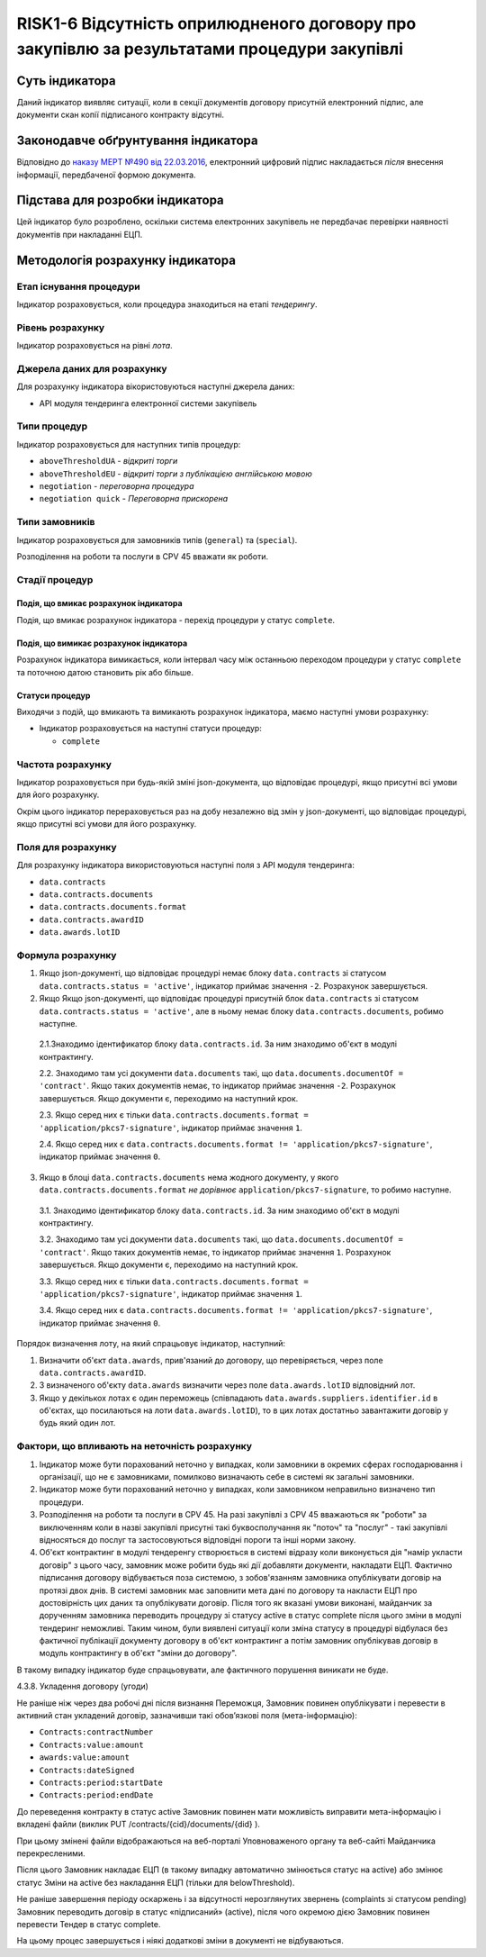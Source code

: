 ﻿#####################################################################
RISK1-6 Відсутність оприлюдненого договору про закупівлю за результатами процедури закупівлі
#####################################################################

***************
Суть індикатора
***************

Даний індикатор виявляє ситуації, коли в секції документів договору присутній електронний підпис, але документи скан копії підписаного контракту відсутні.

************************************
Законодавче обґрунтування індикатора
************************************

Відповідно до `наказу МЕРТ №490 від 22.03.2016 <http://zakon2.rada.gov.ua/laws/show/z0449-16>`_, електронний цифровий підпис накладається *після* внесення інформації, передбаченої формою документа.

********************************
Підстава для розробки індикатора
********************************

Цей індикатор було розроблено, оскільки система електронних закупівель не передбачає перевірки наявності документів при накладанні ЕЦП.

*********************************
Методологія розрахунку індикатора
*********************************

Етап існування процедури
========================
Індикатор розраховується, коли процедура знаходиться на етапі *тендерингу*.

Рівень розрахунку
=================
Індикатор розраховується на рівні *лота*.

Джерела даних для розрахунку
============================

Для розрахунку індикатора вікористовуються наступні джерела даних:

- API модуля тендеринга електронної системи закупівель

Типи процедур
=============

Індикатор розраховується для наступних типів процедур:

- ``aboveThresholdUA`` - *відкриті торги*
- ``aboveThresholdEU`` - *відкриті торги з публікацією англійською мовою*
- ``negotiation`` - *переговорна процедура*
- ``negotiation quick`` - *Переговорна прискорена*

Типи замовників
===============

Індикатор розраховується для замовників типів (``general``) та (``special``).

Розподілення на роботи та послуги в CPV 45 вважати як роботи. 

Стадії процедур
===============

Подія, що вмикає розрахунок індикатора
--------------------------------------

Подія, що вмикає розрахунок індикатора - перехід процедури у статус ``complete``.

Подія, що вимикає розрахунок індикатора
---------------------------------------

Розрахунок індикатора вимикається, коли інтервал часу між останньою переходом процедури у статус ``complete`` та поточною датою становить рік або більше.

Статуси процедур
----------------

Виходячи з подій, що вмикають та вимикають розрахунок індикатора, маємо наступні умови розрахунку:

- Індикатор розраховується на наступні статуси процедур:
  
  - ``complete``

Частота розрахунку
==================

Індикатор розраховується при будь-якій зміні json-документа, що відповідає процедурі, якщо присутні всі умови для його розрахунку.

Окрім цього індикатор перераховується раз на добу незалежно від змін у json-документі, що відповідає процедурі, якщо присутні всі умови для його розрахунку.


Поля для розрахунку
===================

Для розрахунку індикатора використовуються наступні поля з API модуля тендеринга:

- ``data.contracts``
- ``data.contracts.documents``
- ``data.contracts.documents.format``
- ``data.contracts.awardID``
- ``data.awards.lotID``

Формула розрахунку
==================

1. Якщо json-документі, що відповідає процедурі немає блоку ``data.contracts`` зі статусом ``data.contracts.status = 'active'``, індикатор приймає значення ``-2``. Розрахунок завершується.

2. Якщо Якщо json-документі, що відповідає процедурі присутній блок ``data.contracts`` зі статусом ``data.contracts.status = 'active'``, але в ньому немає блоку ``data.contracts.documents``, робимо наступне.

  2.1.Знаходимо  ідентификатор блоку ``data.contracts.id``. За ним знаходимо об'єкт в модулі контрактингу. 

  2.2. Знаходимо там усі документи ``data.documents`` такі, що ``data.documents.documentOf = 'contract'``. Якщо таких документів немає, то індикатор приймає значення ``-2``. Розрахунок завершується. Якщо документи є, переходимо на наступний крок.
  
  2.3. Якщо серед них є тільки ``data.contracts.documents.format = 'application/pkcs7-signature'``, індикатор приймає значення ``1``.
  
  2.4. Якщо серед них є ``data.contracts.documents.format != 'application/pkcs7-signature'``, індикатор приймає значення ``0``.

3. Якщо в блоці ``data.contracts.documents`` нема жодного документу, у якого ``data.contracts.documents.format`` *не дорівнює* ``application/pkcs7-signature``, то робимо наступне.

  3.1. Знаходимо  ідентификатор блоку ``data.contracts.id``. За ним знаходимо об'єкт в модулі контрактингу. 
  
  3.2. Знаходимо там усі документи ``data.documents`` такі, що ``data.documents.documentOf = 'contract'``. Якщо таких документів немає, то індикатор приймає значення ``1``. Розрахунок завершується. Якщо документи є, переходимо на наступний крок.
  
  3.3. Якщо серед них є тільки ``data.contracts.documents.format = 'application/pkcs7-signature'``, індикатор приймає значення ``1``.
  
  3.4. Якщо серед них є ``data.contracts.documents.format != 'application/pkcs7-signature'``, індикатор приймає значення ``0``.

Порядок визначення лоту, на який спрацьовує індикатор, наступний:

1. Визначити об'єкт ``data.awards``, прив'язаний до договору, що перевіряється, через поле ``data.contracts.awardID``.

2. З визначеного об'єкту ``data.awards`` визначити через поле ``data.awards.lotID`` відповідний лот.

3. Якщо у декількох лотах є один переможець (співпадають ``data.awards.suppliers.identifier.id`` в об'єктах, що посилаються на лоти ``data.awards.lotID``), то в цих лотах достатньо завантажити договір у будь який один лот.

Фактори, що впливають на неточність розрахунку
==============================================

1. Індикатор може бути порахований неточно у випадках, коли замовники в окремих сферах господарювання і організації, що не є замовниками, помилково визначають себе в системі як загальні замовники.

2. Індикатор може бути порахований неточно у випадках, коли замовником неправильно визначено тип процедури.

3. Розподілення на роботи та послуги в CPV 45. На разі закупівлі з CPV 45 вважаються як "роботи" за виключенням коли в назві закупівлі присутні такі буквосполучання як "поточ" та "послуг" - такі закупівлі відносяться до послуг та застосовуються відповідні пороги та інші норми закону.

4. Об'єкт контрактинг в модулі тендеренгу створюється в системі відразу коли виконується дія "намір укласти договір" з цього часу, замовник може робити будь які дії добавляти документи, накладати ЕЦП. Фактично підписання договору відбувається поза системою, з зобов'язанням замовника опублікувати договір на протязі двох днів. В системі замовник має заповнити мета дані по договору та накласти ЕЦП про достовірність цих даних та опублікувати договір. Після того як вказані умови виконані, майданчик за дорученням замовника переводить процедуру зі статусу active в статус complete після цього зміни в модулі тендеринг неможливі. Таким чином, були виявлені ситуації коли зміна статусу в процедурі відбулася без фактичної публікації документу договору в об'єкт контрактинг а потім замовник опублікував договір в модуль контрактингу в об'єкт "зміни до договору". 

В такому випадку індикатор буде спрацьовувати, але фактичного порушення виникати не буде. 

4.3.8. Укладення договору (угоди)

Не раніше ніж через два робочі дні після визнання Переможця, Замовник повинен опублікувати і перевести в активний стан укладений договір, зазначивши такі обов’язкові поля (мета-інформацію):

- ``Contracts:contractNumber``  
- ``Contracts:value:amount``
- ``awards:value:amount``
- ``Contracts:dateSigned``
- ``Contracts:period:startDate``
- ``Contracts:period:endDate``

До переведення контракту в статус active Замовник повинен мати можливість виправити мета-інформацію і вкладені файли (виклик  PUT /contracts/{cid}/documents/{did} ). 

При цьому змінені файли відображаються на веб-порталі Уповноваженого органу та веб-сайті Майданчика перекресленими. 

Після цього Замовник накладає ЕЦП (в такому випадку автоматично змінюється статус на active) або змінює статус Зміни на active без накладання ЕЦП (тільки для belowThreshold).

Не раніше завершення періоду оскаржень і за відсутності нерозглянутих звернень (complaints зі статусом pending) Замовник переводить договір в статус «підписаний» (active), після чого окремою дією Замовник повинен перевести Тендер в статус complete.

На цьому процес завершується і ніякі додаткові зміни в документі не відбуваються.


